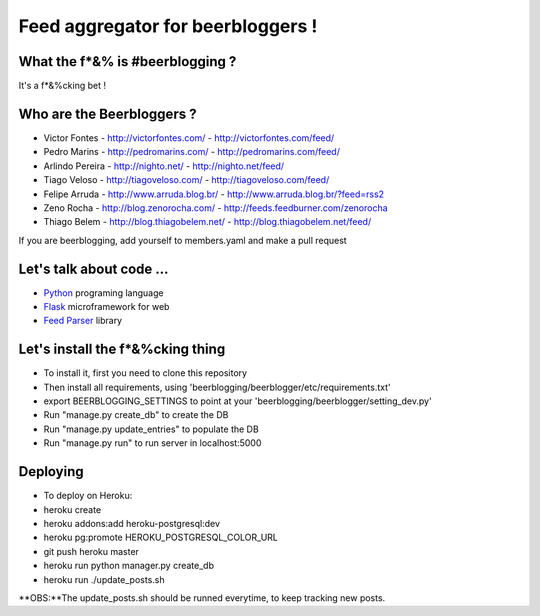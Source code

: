===================================
Feed aggregator for beerbloggers !
===================================

What the f*&% is #beerblogging ?
-----------------------------------

It's a f*&%cking bet !




Who are the Beerbloggers ?
-----------------------------------

+ Victor Fontes - http://victorfontes.com/ - http://victorfontes.com/feed/
+ Pedro Marins - http://pedromarins.com/ - http://pedromarins.com/feed/
+ Arlindo Pereira - http://nighto.net/ - http://nighto.net/feed/
+ Tiago Veloso - http://tiagoveloso.com/ - http://tiagoveloso.com/feed/
+ Felipe Arruda - http://www.arruda.blog.br/ - http://www.arruda.blog.br/?feed=rss2
+ Zeno Rocha - http://blog.zenorocha.com/ - http://feeds.feedburner.com/zenorocha
+ Thiago Belem - http://blog.thiagobelem.net/ - http://blog.thiagobelem.net/feed/

If you are beerblogging, add yourself to members.yaml and make a pull request

Let's talk about code ...
-----------------------------------

+ `Python <http://python.org/>`_ programing language
+ `Flask <http://flask.pocoo.org/>`_ microframework for web
+ `Feed Parser <http://www.feedparser.org/>`_ library

Let's install the f*&%cking thing
-----------------------------------
+ To install it, first you need to clone this repository
+ Then install all requirements, using 'beerblogging/beerblogger/etc/requirements.txt'
+ export BEERBLOGGING_SETTINGS to point at your 'beerblogging/beerblogger/setting_dev.py'
+ Run "manage.py create_db" to create the DB
+ Run "manage.py update_entries" to populate the DB
+ Run "manage.py run" to run server in localhost:5000

Deploying
-------------------------------------
+ To deploy on Heroku:
+ heroku create
+ heroku addons:add heroku-postgresql:dev
+ heroku pg:promote HEROKU_POSTGRESQL_COLOR_URL
+ git push heroku master
+ heroku run python manager.py create_db
+ heroku run ./update_posts.sh
**OBS:**The update_posts.sh should be runned everytime, to keep tracking new posts.
